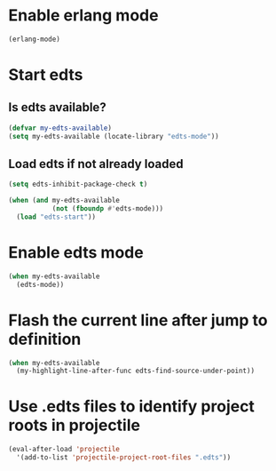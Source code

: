 * Enable erlang mode
  #+begin_src emacs-lisp
    (erlang-mode)
  #+end_src


* Start edts
** Is edts available?
  #+begin_src emacs-lisp
    (defvar my-edts-available)
    (setq my-edts-available (locate-library "edts-mode"))
  #+end_src

** Load edts if not already loaded
  #+begin_src emacs-lisp
    (setq edts-inhibit-package-check t)

    (when (and my-edts-available
               (not (fboundp #'edts-mode)))
      (load "edts-start"))
  #+end_src


* Enable edts mode
  #+begin_src emacs-lisp
    (when my-edts-available
      (edts-mode))
  #+end_src


* Flash the current line after jump to definition
  #+begin_src emacs-lisp
    (when my-edts-available
      (my-highlight-line-after-func edts-find-source-under-point))
  #+end_src


* Use .edts files to identify project roots in projectile
  #+begin_src emacs-lisp
    (eval-after-load 'projectile
      '(add-to-list 'projectile-project-root-files ".edts"))
  #+end_src
